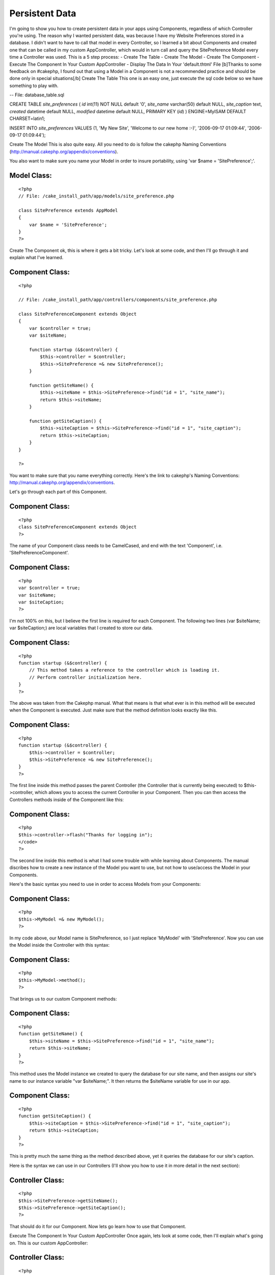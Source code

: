 Persistent Data
===============

I'm going to show you how to create persistent data in your apps using
Components, regardless of which Controller you're using. The reason
why I wanted persistent data, was because I have my Website
Preferences stored in a database. I didn't want to have to call that
model in every Controller, so I learned a bit about Components and
created one that can be called in my custom AppController, which would
in turn call and query the SitePreference Model every time a
Controller was used. This is a 5 step process: - Create The Table -
Create The Model - Create The Component - Execute The Component In
Your Custom AppController - Display The Data In Your 'default.thtml'
File [b]Thanks to some feedback on #cakephp, I found out that using a
Model in a Component is not a recommended practice and should be done
only in special situations[/b]
Create The Table
This one is an easy one, just execute the sql code below so we have
something to play with.

-- File: database_table.sql

CREATE TABLE `site_preferences` (
`id` int(11) NOT NULL default '0',
`site_name` varchar(50) default NULL,
`site_caption` text,
`created` datetime default NULL,
`modified` datetime default NULL,
PRIMARY KEY (`id`)
) ENGINE=MyISAM DEFAULT CHARSET=latin1;

INSERT INTO
`site_preferences`
VALUES
(1, 'My New Site', 'Welcome to our new home :-)', '2006-09-17
01:09:44', '2006-09-17 01:09:44');

Create The Model
This is also quite easy. All you need to do is follow the cakephp
Naming Conventions
(`http://manual.cakephp.org/appendix/conventions`_).

You also want to make sure you name your Model in order to insure
portability, using 'var $name = 'SitePreference';'.


Model Class:
````````````

::

    <?php 
    // File: /cake_install_path/app/models/site_preference.php
    
    class SitePreference extends AppModel
    {
        var $name = 'SitePreference';
    }
    ?>

Create The Component
ok, this is where it gets a bit tricky. Let's look at some code, and
then I'll go through it and explain what I've learned.


Component Class:
````````````````

::

    <?php 
    
    // File: /cake_install_path/app/controllers/components/site_preference.php
    
    class SitePreferenceComponent extends Object
    {
        var $controller = true;
        var $siteName;
        
        function startup (&$controller) {
            $this->controller = $controller;
            $this->SitePreference =& new SitePreference();
        }
        
        function getSiteName() {
            $this->siteName = $this->SitePreference->find("id = 1", "site_name");
            return $this->siteName;
        }
        
        function getSiteCaption() {
            $this->siteCaption = $this->SitePreference->find("id = 1", "site_caption");
            return $this->siteCaption;
        }
    }
    
    ?>

You want to make sure that you name everything correctly. Here's the
link to cakephp's Naming Conventions:
`http://manual.cakephp.org/appendix/conventions`_.

Let's go through each part of this Component.


Component Class:
````````````````

::

    <?php 
    class SitePreferenceComponent extends Object
    ?>

The name of your Component class needs to be CamelCased, and end with
the text 'Component', i.e. 'SitePreferenceComponent'.


Component Class:
````````````````

::

    <?php 
    var $controller = true;
    var $siteName;
    var $siteCaption;
    ?>

I'm not 100% on this, but I believe the first line is required for
each Component. The following two lines (var $siteName; var
$siteCaption;) are local variables that I created to store our data.


Component Class:
````````````````

::

    <?php 
    function startup (&$controller) {
        // This method takes a reference to the controller which is loading it.
        // Perform controller initialization here.
    }
    ?>

The above was taken from the Cakephp manual. What that means is that
what ever is in this method will be executed when the Component is
executed. Just make sure that the method definition looks exactly like
this.


Component Class:
````````````````

::

    <?php 
    function startup (&$controller) {
        $this->controller = $controller;
        $this->SitePreference =& new SitePreference();
    }
    ?>

The first line inside this method passes the parent Controller (the
Controller that is currently being executed) to $this->controller,
which allows you to access the current Controller in your Component.
Then you can then access the Controllers methods inside of the
Component like this:


Component Class:
````````````````

::

    <?php 
    $this->controller->flash("Thanks for logging in");
    </code>
    ?>

The second line inside this method is what I had some trouble with
while learning about Components. The manual discribes how to create a
new instance of the Model you want to use, but not how to use/access
the Model in your Components.

Here's the basic syntax you need to use in order to access Models from
your Components:


Component Class:
````````````````

::

    <?php 
    $this->MyModel =& new MyModel();
    ?>

In my code above, our Model name is SitePreference, so I just replace
'MyModel' with 'SitePreference'. Now you can use the Model inside the
Controller with this syntax:


Component Class:
````````````````

::

    <?php 
    $this->MyModel->method();
    ?>

That brings us to our custom Component methods:


Component Class:
````````````````

::

    <?php 
    function getSiteName() {
        $this->siteName = $this->SitePreference->find("id = 1", "site_name");
        return $this->siteName;
    }
    ?>

This method uses the Model instance we created to query the database
for our site name, and then assigns our site's name to our instance
variable "var $siteName;". It then returns the $siteName variable for
use in our app.


Component Class:
````````````````

::

    <?php 
    function getSiteCaption() {
        $this->siteCaption = $this->SitePreference->find("id = 1", "site_caption");
        return $this->siteCaption;
    }
    ?>

This is pretty much the same thing as the method described above, yet
it queries the database for our site's caption.

Here is the syntax we can use in our Controllers (I'll show you how to
use it in more detail in the next section):


Controller Class:
`````````````````

::

    <?php 
    $this->SitePreference->getSiteName();
    $this->SitePreference->getSiteCaption();
    ?>

That should do it for our Component. Now lets go learn how to use that
Component.

Execute The Component In Your Custom AppController
Once again, lets look at some code, then I'll explain what's going on.
This is our custom AppController:


Controller Class:
`````````````````

::

    <?php 
    
    // File: /cake_install_path/cake/app_controller.php
    
    class AppController extends Controller {
        
        var $components = array('SitePreference');
        
        function beforeRender()
    	{
    	    $this->set('siteName', $this->SitePreference->getSiteName());
    	    $this->set('siteCaption', $this->SitePreference->getSiteCaption());
    	}
        
    }
    ?>

The first thing we need to do is let our Controller know that our
Component exists. We do this with this syntax:


Controller Class:
`````````````````

::

    <?php 
    var $components = array('MyComponent');
    ?>

Now we can access that Component in all of our Controllers]] (since we
are calling the Component in our AppController, which is the parent
class of every other Controller that we create).

You may already be familiar with 'beforeRender()', but if not, here's
the description from the cake Manual: "beforeRender() - Called after
Controller logic, and just before a View is rendered.".

Now that we know when the 'beforeRender' will execute, and that it
will execute automaticaly, all we have to do is include the code that
we want executed. In my example above, I call the two methods that I
created in our 'SitePreference' Component, then 'set' the returned
data to variables that my View can use.

Just remember, since you initialized the Component in your custom
AppController, you can use the Component in any Controller you create
(even if you don't use the 'beforeRender'), using this syntax:


Controller Class:
`````````````````

::

    <?php 
    $this->MyComponent->method();
    ?>

Some bakers want to have a seperate 'beforeRender' for each
Controller. If you'd rather do that, then just include the
'beforeRender' in each Controller that you'd like executed (in truth,
you don't need to use 'beforeRender' at all inside your Controllers).

The only reason that I don't want to to that in this situation, is
because I'm lazy :-) I want to only have to worry about one method
that needs to be maintained/debugged, and I don't want to have to
remember to include the Component and 'beforeRender' method in my
future Controllers.

So far the design of my site hasn't needed seperate 'beforeRenders',
but that could change in the future. If that does happen, then I'm
going to keep digging for other Persistent Data methods :-p

Now that was pretty easy ;-) All we have to do to our custom
AppController is request the Component, then call the Component
methods inside our 'beforeRender' method.

Now let's go ahead and access the data that the 'SitePreference'
Component methods provided, and the AppController's 'beforeRender'
supplied to your Views.

Display The Data In Your 'default.thtml' File
Once again, some code please, James :-p


View Template:
``````````````

::

    
    <?php
    
    // File: /cake_install_path/app/views/layouts/default.thtml
    
    if (isset($siteName)) {
        $site_name = $siteName['SitePreference']['site_name'];
    }
    if (isset($siteCaption)) {
        $site_caption = $siteCaption['SitePreference']['site_caption'];
    }
    
    ?>
    
    <html>
        <head>
    	<title>
    	    <?php echo $site_name." : ".$title_for_layout; ?>
    	</title>
        </head>
    
        <body>
    	<h1>
    	    This is my site, check it out
    	</h1>
    		
    	<p>
    	    <?php echo $site_caption; ?>
    	</p>
    	
        </body>
    </html>

If you're interested in using persistent data, and have been able to
follow along so far, then you probibly know what these lines in the
AppController's beforeRender do:


Controller Class:
`````````````````

::

    <?php 
    $this->set('siteName', $this->SitePreference->getSiteName());
    $this->set('siteCaption', $this->SitePreference->getSiteCaption());
    ?>

Now all you have to do is use the variables '$siteName' and
'$siteCaption' in your layouts.

What I did what use the code

View Template:
``````````````

::

    
    <title>
        <?php echo $site_name." : ".$title_for_layout; ?>
    </title>

which would display in my web page title as "My New Site : Home", if
the user is on the home page.

I believe that the the above doesn't need much explaining, but if you
are having trouble following along, just click the 'Edit this page'
link on the top left of this wiki entry and write a short message
explaining what you'd like cleared up. I will address those issues to
the best of my ability, then remove the message requesting
clearification.

Here's a little disclaimer:

I've only been using CakePHP for a few months, and this is my first
wiki entry. Everything is as accurate as my knowledge of cake will
allow. I appoligize for any error or poor practices that I might be
promoting unintentionaly. I've done my best to stick with cakes
conventions, not messing with core files, using models and avoiding
accessing the database correctly, and not calling controllers from
views.


.. _http://manual.cakephp.org/appendix/conventions: http://manual.cakephp.org/appendix/conventions

.. author:: jburns131
.. categories:: articles, tutorials
.. tags:: component,Tutorials

